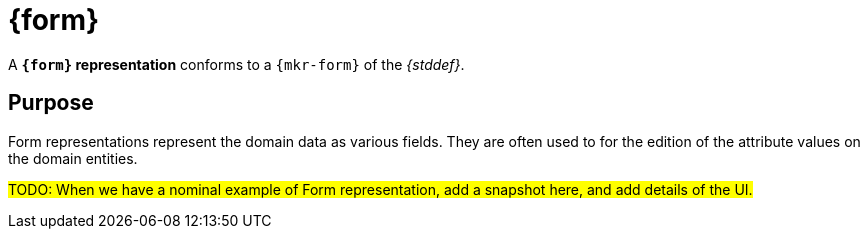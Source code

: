 = {form}

A *`{form}` representation* conforms to a `{mkr-form}` of the _{stddef}_.

== Purpose

Form representations represent the domain data as various fields. They are often used to for the edition of the attribute values on the domain entities.

#TODO: When we have a nominal example of Form representation, add a snapshot here, and add details of the UI.#